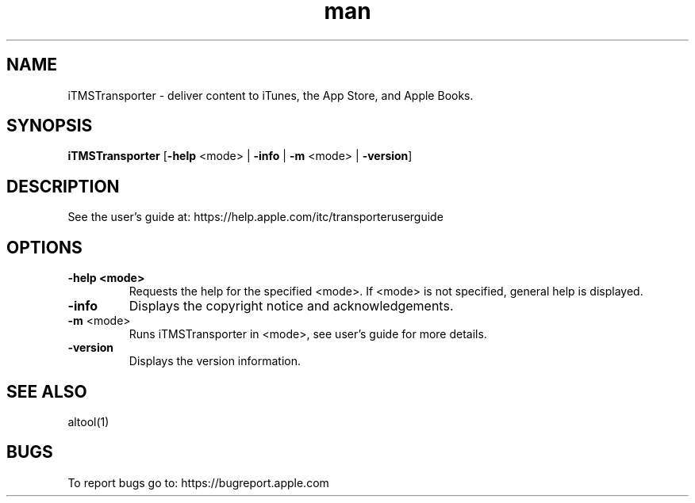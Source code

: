 .\" Manpage for iTMSTransporter.
.TH man 1 "10 Sep 2019" "version 2.0.0" "iTMSTransporter - iTunes Store Transporter"
.SH NAME
iTMSTransporter \- deliver content to iTunes, the App Store, and Apple Books.
.SH SYNOPSIS
.B iTMSTransporter 
[\fB\-help\fR \fi<mode>\fR | \fB\-info\fR | \fB-m\fR <mode> | \fB-version\fR]
.SH DESCRIPTION
See the user's guide at: https://help.apple.com/itc/transporteruserguide
.SH OPTIONS
.TP
.BR \-help " " \fi<mode>\fR
Requests the help for the specified \fi<mode>\fR. If \fi<mode>\fR is not specified, general help is displayed.
.TP
.BR \-info
Displays the copyright notice and acknowledgements.
.TP
\fB-m\fR <mode>
Runs iTMSTransporter in <mode>, see user's guide for more details.
.TP
.BR \-version
Displays the version information.
.SH SEE ALSO
altool(1)
.SH BUGS
To report bugs go to: https://bugreport.apple.com
